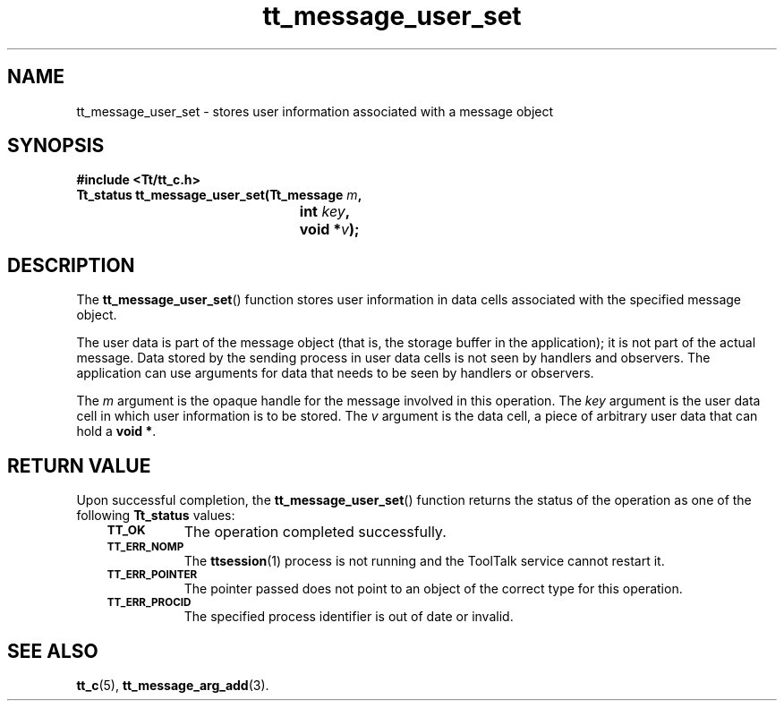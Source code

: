 .de Lc
.\" version of .LI that emboldens its argument
.TP \\n()Jn
\s-1\f3\\$1\f1\s+1
..
.TH tt_message_user_set 3 "1 March 1996" "ToolTalk 1.3" "ToolTalk Functions"
.BH "1 March 1996"
.\" CDE Common Source Format, Version 1.0.0
.\" (c) Copyright 1993, 1994 Hewlett-Packard Company
.\" (c) Copyright 1993, 1994 International Business Machines Corp.
.\" (c) Copyright 1993, 1994 Sun Microsystems, Inc.
.\" (c) Copyright 1993, 1994 Novell, Inc.
.IX "tt_message_user_set" "" "tt_message_user_set(3)" ""
.SH NAME
tt_message_user_set \- stores user information associated with a message object
.SH SYNOPSIS
.ft 3
.nf
#include <Tt/tt_c.h>
.sp 0.5v
.ta \w'Tt_status tt_message_user_set('u
Tt_status tt_message_user_set(Tt_message \f2m\fP,
	int \f2key\fP,
	void *\f2v\fP);
.PP
.fi
.SH DESCRIPTION
The
.BR tt_message_user_set (\|)
function
stores user information in data cells associated with the specified message
object.
.PP
The user data is part of the message object (that is, the storage buffer in
the application); it is not part of the actual message.
Data stored by the sending
process in user data cells is not seen by handlers and observers.
The application can use arguments
for data that needs to be seen by handlers or observers.
.PP
The
.I m
argument is the opaque handle for the message involved in this operation.
The
.I key
argument is the user data cell in which user information is to be stored.
The
.I v
argument is the data cell,
a piece of arbitrary user data that can hold a
.BR "void\ *" .
.SH "RETURN VALUE"
Upon successful completion, the
.BR tt_message_user_set (\|)
function returns the status of the operation as one of the following
.B Tt_status
values:
.PP
.RS 3
.nr )J 8
.Lc TT_OK
The operation completed successfully.
.Lc TT_ERR_NOMP
.br
The
.BR ttsession (1)
process is not running and the ToolTalk service cannot restart it.
.Lc TT_ERR_POINTER
.br
The pointer passed does not point to an object of
the correct type for this operation.
.Lc TT_ERR_PROCID
.br
The specified process identifier is out of date or invalid.
.PP
.RE
.nr )J 0
.SH "SEE ALSO"
.na
.BR tt_c (5),
.BR tt_message_arg_add (3).

